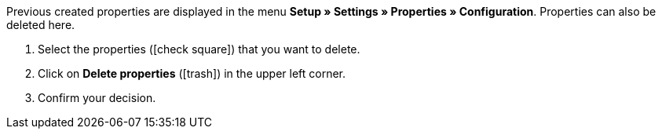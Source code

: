 Previous created properties are displayed in the menu *Setup » Settings » Properties » Configuration*.
Properties can also be deleted here.

. Select the properties (icon:check-square[role="blue"]) that you want to delete.
. Click on *Delete properties* (icon:trash[role="darkGrey"]) in the upper left corner.
. Confirm your decision.
